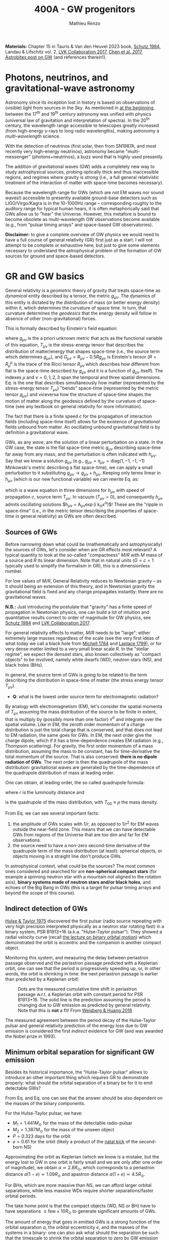 #+title: 400A - GW progenitors
#+author: Mathieu Renzo
#+email: mrenzo@arizona.edu
#+PREVIOUS_PAGE: notes-lecture-SNe.org
#+NEXT_PAGE: projects.org

*Materials:* Chapter 15 in Tauris & Van den Heuvel 2023 book, [[https://ui.adsabs.harvard.edu/abs/1984AmJPh..52..412S/abstract][Schutz
1984]], Landau & Lifschitz vol. 2, [[https://onlinelibrary.wiley.com/doi/full/10.1002/andp.201600209][LVK Collaboration 2017]], [[https://www.sciencedirect.com/science/article/pii/S057790731630572X][Chen et al.
2017]], [[https://astrobites.org/2023/11/08/guide-to-gravitational-waves/][Astrobites post on GW]] (and references therein!).


* Photons, neutrinos, and gravitational-wave astronomy

Astronomy since its inception lost in history is based on observations
of (visible) light from sources in the Sky. As mentioned in [[./notes-lecture-CMD-HRD.org][at the
beginning]], between the 17^{th} and 19^{th} century astronomy was unified
with physics (universal law of gravitation and interpretation of
spectra). In the 20^{th} century, the wavelength range accessible to
telescopes greatly increased (from high-energy \gamma-rays to long radio
wavelengths), making astronomy a /multi-wavelength/ science.

With the detection of neutrinos (first solar, then from SN1987A, and
most recently very high-energy neutrinos), astronomy became
"multi-messenger" (photons+neutrinos), a buzz word that is highly used
presently.

The addition of gravitational waves (GW) adds a completely new way to
study astrophysical sources, probing optically thick and thus
inaccessible regions, and regimes where gravity is /strong/ (i.e., a
full general relativistic treatment of the interaction of matter with
space-time becomes necessary).

Because the wavelength range for GWs (which are /not/ EM waves nor sound
waves!) accessible to presently available ground-base detectors such
as LIGO/Virgo/Kagra is in the 10-1000Hz range -- corresponding roughly
to the auditory range for typical human hears, it is often
metaphorically said that GWs allow us to "hear" the Universe. However,
this metafore is bound to become obsolete as multi-wavelength GW
observations become available (e.g., from "pulsar timing arrays" and
space-based GW observatories).

*Disclaimer:* to give a complete overview of GW physics we would need to
have a full course of general relativity (GR) first just as a start. I
will not attempt to be complete or exhaustive here, but just to give
some elements necessary to understand the astrophysical problem of the
formation of GW sources for ground and space-based detectors.

* GR and GW basics

General relativity is a /geometric/ theory of gravity that treats
space-time as /dynamical/ entity described by a tensor, the metric
$g_{\mu\nu}$. The dynamics of this entity is dictated by the distribution
of mass (or better energy density) within it, which determines the
curvature of space time. In turn, that curvature determines the
/geodesics/ that the energy density will follow in absence of other
(non-gravitational) forces.

This is formally described by Einstein's field equation:
#+begin_latex
\begin{equation}\label{eq:EFE}
G_{\mu\nu} + \Lambda g_{\mu\nu} = T_{\mu\nu} \ \ ,
\end{equation}
#+end_latex
where $g_{\mu\nu}$ is the a priori unknown metric that acts as the
functional variable of this equation, $T_{\mu\nu}$ is the stress-energy
tensor that describes the distribution of matter/energy that shapes
space-time (i.e., the source term which determines $g_{\mu\nu}$), and
$G_{\mu\nu}=R_{\mu\nu} - 0.5Rg_{\mu\nu}$ is Einstein's tensor ($R=R^{\mu}_{\mu}$ is
the trace of the Ricci tensor $R_{\mu\nu}$ which describes how different
from flat is the space-time described by $g_{\mu\nu}$ and it is a
function of $g_{\mu\nu}$ itself). The indexes $\mu$ and $\nu=0,1,2,3$
span the temporal and three spatial dimensions. Eq. \ref{eq:EFE} is
the one that describes simultaneously how matter (represented by the
stress-energy tensor $T_{\mu\nu}$) "bends" space-time (represented by the
metric tensor $g_{\mu\nu}$) and viceversa how the structure of space-time
shapes the motion of matter along the geodesics defined by the
curvature of space-time (see any textbook on general relativity for
more information).

The fact that there is a finite speed $c$ for the propagation of
interaction fields (including space-time itself) allows for the
existence of /gravitational/ fields unbound from matter. An oscillating
unbound gravitational field is by definition a gravitational wave.

GWs, as any /wave/, are the solution of a linear perturbation on a
state. In the GW case, the state is the flat space-time metric
$g_{\mu\nu}$ describing space-time far away from any mass, and the
perturbation is often indicated with $h_{\mu\nu}$. Say that we know a
solution $g_{\mu\nu}$ (e.g., $g_{\mu\nu} = \eta_{\mu\nu} = \mathrm{diag}(1, -1,
-1, -1)$ Minkowski's metric describing a flat space-time), we can
apply a small perturbation to it substituting $g_{\mu\nu}\rightarrow
g_{\mu\nu} + h_{\mu\nu}$. Keeping only terms linear in $h_{\mu\nu}$ (which is
our new functional variable) we can rewrite Eq. \ref{eq:EFE} as:
#+begin_latex
\begin{equation}\label{eq:GW_wave}
\left( \nabla^{2} - \frac{\partial^{2}}{\partial t^{2}}\right) h_{\mu\nu} = -16\pi T_{\mu\nu} \ \ .
\end{equation}
#+end_latex
which is a wave equation in three dimensions for $h_{\mu\nu}$ with speed
of propagation $c$, source term $T_{\mu\nu}$. In vacuum ($T_{\mu\nu}=0$),
and consequently $h_{\mu\nu}$ admits oscillating solutions $h_{\mu\nu} =
A_{\mu\nu}\exp(i k_{\alpha}x^{\alpha})$! These are the "ripple in space-time"
(i.e., in the metric tensor describing the properties of space-time in
general relativity) as GWs are often described.

** Sources of GWs

Before narrowing down what could be (mathematically and
astrophysically) the sources of GWs, let's consider when are GR
effects most relevant? A typical quantity to look at the so-called
"compactness" $M/R$ with $M$ mass of a source and $R$ its linear
dimension. Note that in natural units ($G=c=1$ typically used to
simplify the formalism in GR), this is a dimensionless number.

For low values of $M/R$, General Relativity reduces to Newtonian
gravity -- as it should being an extension of this theory, and in
Newtonian gravity the gravitational field is fixed and any change
propagates instantly: there are no gravitational waves.

*N.B.:* Just introducing the postulate that "gravity" has a finite speed
of propagation in Newtonian physics, one can build a lot of intuition
and quantitative results correct to order of magnitude for GW physics,
see [[https://ui.adsabs.harvard.edu/abs/1984AmJPh..52..412S/abstract][Schutz 1984]] and  [[https://onlinelibrary.wiley.com/doi/full/10.1002/andp.201600209][LVK Collaboration 2017]].

For general relativity effects to matter, $M/R$ needs to be "large":
either extremely large masses regardless of the scale (see the very
first ideas of what today we call a black hole from [[https://ui.adsabs.harvard.edu/abs/1784RSPT...74...35M/abstract][Michell 1784]] and
[[https://ui.adsabs.harvard.edu/abs/1799AllGE...4....1L/abstract][Laplace 1799]]), or for very dense matter limited to a very small linear
scale $R$. In the "stellar regime", we expect the densest stars, also
known collectively as "compact objects" to be involved, namely white
dwarfs (WD), neutron stars (NS), and black holes (BHs).

In general, the source term of GWs is going to be related to the term
describing the distribution in space-time of matter (the stress energy
tensor $T_{\mu\nu}$).

:Question:
- *Q*: what is the lowest order source term for electromagnetic
  radiation?
:end:

By analogy with electromagnetism (EM), let's consider the spatial
momenta of $T_{\mu\nu}$ assuming the mass distribution of the source to
be finite in extent, that is multiply by (possibly more than one
factor) $x^{\alpha}$ and integrate over the spatial volume. Like in EM,
the zeroth order momentum of a charge distribution is just the total
charge that is conserved, and that does not lead to EM radiation, the
same goes for GWs. In EM, the next order give the charge dipole, which
if it has a time-dependence creates EM radiation (e.g., Thompson
scattering). For gravity, the first order momentum of a mass
distribution, assuming the mass to be constant, has for
time-derivative the total momentum of the source. That is also
conserved: *there is no dipole radiation of GWs*. The next order is then
the quadrupole of the mass distribution: gravitational waves are
generated by the time-dependence of the quadrupole distribution of
mass at leading order.

One can obtain, at leading order, the so called quadrupole formula:
#+begin_latex
\begin{equation}\label{eq:quad}
h_{\mu\nu}(r) = \frac{2}{c^{4}}\frac{G}{r}\frac{d^{2} Q_{\mu\nu}}{d t^{2}} \ \ ,
\end{equation}
#+end_latex
where $r$ is the luminosity distance and
#+begin_latex
\begin{equation} \label{eq:quadrupole_def}
Q_{\mu\nu} = \int d^{3} x T_{00}x_{\mu}x_{\nu} \ \ ,
\end{equation}
#+end_latex
is the quadrupole of the mass distribution, with $T_{00}\equiv\rho$ the
mass density.

From Eq. \ref{eq:quad} we can see several important facts:
1. the amplitude of GWs scales with $1/r$, as opposed to $1/r^{2}$ for EM
   waves outside the near-field zone. This means that we can have
   detectable GWs from regions of the Universe that are too dim and
   far for EM observations.
2. the source need to have a non-zero second-time derivative of the
   quadrupole term of the mass distribution (at least): spherical
   objects, or objects moving in a straight line don't produce GWs.

In astrophysical context, what could be the sources? The most common
ones considered and searched for are *non-spherical compact stars* (for
example a spinning neutron star with a mountain not aligned to the
rotation axis), *binary systems made of neutron stars and/or black
holes*, and echoes of the Big Bang in GWs (this is a target for pulsar
timing arrays and beyond the scope of this course).



** Indirect detection of GWs

  [[https://ui.adsabs.harvard.edu/abs/1975ApJ...195L..51H/abstract][Hulse & Taylor 1975]] discovered the first pulsar (radio source
  repeating with very high precision interpreted physically as a
  neutron star rotating fast) in a binary system, PSR B1913+16 (a.k.a.
  "Hulse-Taylor pulsar"). They showed a radial velocity curve (recall
  [[./notes-lecture-BIN.org][the lecture on binary orbital motion]]) which demonstrated the orbit
  is eccentric and the companion is another compact object.

  Monitoring this system, and measuring the delay between periastron
  passage observed and the periastron passage predicted with a
  Keplerian orbit, one can see that the period is progressively
  speeding up, or, in other words, the orbit is shrinking in time: the
  next periastron passage is earlier than predicted by a Keplerian
  orbit!

  #+CAPTION: Dots are the measured cumulative time shift in periastron passage w.r.t. a Keplerian orbit with constant period for PSR B1913+16. The solid line is the prediction assuming the period is changing due to GW emission as predicted by general relativity. Note that this is *not* a fit! From [[https://ui.adsabs.harvard.edu/abs/2016ApJ...829...55W/abstract][Weisberg & Huang 2016]]
  #+ATTR_HTML: :width 100%
  [[./images/GW-decay.jpg]]

  The measured agreement between the period decay of the Hulse-Taylor
  pulsar and general relativity prediction of the energy loss due to
  GW emission is considered the first /indirect/ evidence for GW (and
  was awarded the Nobel prize in 1993).

** Minimum orbital separation for significant GW emission

Besides its historical importance, the "Hulse-Taylor pulsar" allows
to introduce an other important thing which requires GR to
demonstrate properly: what should the orbital separation of a binary
be for it to emit detectable GWs?

From Eq. \ref{eq:quad} and Eq. \ref{eq:quadrupole_def} one can see
that the answer should be also dependent on the masses of the binary
components.

For the Hulse-Taylor pulsar, we have:
 - $M_{1} = 1.441M_{\odot}$ for the mass of the detectable radio-pulsar
 - $M_{2} = 1.387M_{\odot}$ for the mass of the unseen object
 - $P=0.323$ days for the orbit
 - $e = 0.61$ for the orbit (likely a product of the [[file:notes-lecture-SNe.org::*Neutron star kicks][natal kick]] of the
   second-born NS)

Approximating the orbit as Keplerian (which we know is a mistake,
but the energy lost to GW in one orbit is fairly small and we are only
after one order of magnitude), we obtain $a\simeq2.8R_{\odot}$, which
corresponds to a periastron distance $a(1-e)\simeq 1.09R_{\odot}$ and apastron
distance $a(1+e)\simeq4.5R_{\odot}$.

For BHs, which are more massive than NS, we can afford larger orbital
separations, while less massive WDs require shorter separations/faster
orbital periods.

The take home point is that the compact objects (WD, NS or BH)
have to have separations $\le\mathrm{few} \times 10R_{\odot}$ to generate
significant amounts of GWs.

The amount of energy that goes in emitted GWs is a strong function of
the orbital separation $a$, the orbital eccentricity $e$, and the
masses of the systems in a binary: one can also ask what should the
separation be such that the timescale to shrink the orbital separation
to zero by GW emission (that is: how long it takes to obtain a
GW-driven inspiral and merger) is shorter than the age of the
Universe. Using the [[https://doi.org/10.1103/PhysRev.136.B1224][Peters 1964]] formulae (which assume the compact
objects to be point-masses), one can again estimate that the
separation at the formation of the second compact object in a binary
needs to be below a few tens of $R_{\odot}$ to obtain GW-driven mergers
within the age of the Universe.

:Question:
- *Q*: How big do the stellar progenitors of these compact objects get
  during their evolution? How does that compare to the loose
  requirement we have derived above?
:end:

* Direct detection through interferometry

Although impressive, the observations of the Hulse-Taylor pulsar (and
other systems since then) only prove that the orbit of this binary NS
loses energy at a rate that matches impressively well predictions
based on assuming that the energy is lost to the emission of GWs.

From before the discovery of this system and for decades after, the
quest for a /direct/ detection continued -- with controversial claims
and rebuttals (see for example [[https://www.sciencedirect.com/science/article/pii/S057790731630572X][Chen et al. 2017]] for an historical
overview). Skipping ahead to the 21^{st} century, the first direct
detection came from ground-based interferometric observations
performed by the /Laser Interferometry gravitational observatory/ (LIGO)
laboratory -- after $\sim50$ years of continued effort.

On September 14^{th} 2015, the first direct detection of a binary BH
(BBH) merger, GW150914 occurred. And just two years later the first
binary NS (BNS) merger was detected in GW first (GW170817), and
through followup observations informed on the sky location by the GWs,
also in EM observations.

#+CAPTION: Detection of the first GW signal from the inspiral and merger of two BHs from [[https://ui.adsabs.harvard.edu/abs/2016PhRvL.116f1102A/abstract][LVK collaboration 2016]]. Each column corresponds to a separate and independent detector (one in Washington and one in Louisiana): two are needed to make sure the signal is not a fluke, but appears in both at the same time modulo the light-travel time from one detector to the other. The top panels show the strain $h=\Delta L/L$, that is the relative change in size of the detector caused by the passage of the GW. Note the units! The second row show the prediction from numerical relativity calculations (i.e., the solutions of Eq. \ref{eq:EFE} obtained on a computer), the third row shows the residuals between the observation and the models in the second row. The third panel shows how the frequency of the signal changes in time, showing the characteristic "chirping" behavior (as time passes, the signal increases in frequency and becomes louder). Note also that we observe the final half-second of the life ot the system (how long the signal is within the detector band depends also on the masses involved, it is up to \sim10 seconds for a BNS)
#+ATTR_HTML: :width 100%
[[./images/GW150914.png]]


This was such a long process because this detection really pushed the
limits of technological capabilities. Without entering in the details
of the detection strategy, a successful detection requires to measure
a change in position of mirrors bouncing laser light of $\sim10^{-21}$ cm
(over $\ge4$ km size of the detectors), as shown in the figure above:
*this is 1/1000 of the characteristic size of a nucleus*!

#+CAPTION: "Stellar graveyard" as of the publication of the third Gravitational wave catalog (GWTC3), see [[https://ui.adsabs.harvard.edu/abs/2023PhRvX..13a1048A/abstract][LVK collaboration 2023]] and [[https://ui.adsabs.harvard.edu/abs/2023PhRvX..13d1039A/abstract][LVK Collaboration 2023b]]. The spread in the horizontal direction is just for clarity but contains no information, while the vertical position indicates the mass in $M_{\odot}$ units. Red points are known BHs in X-ray binaries, yellow points are (an incomplete) census of NS known as pulsars or accretors in X-ray binaries, orange points are NS detected in GW-driven inspiral and mergers, and blue dots are BBH mergers (two dots for the pre-merger BHs in the binary and one dot for the resulting BH).
#+ATTR_HTML: :width 100%
[[./images/GWTC-3_stellar-graveyard.jpg]]


Today, we know of $\sim100$ BBH mergers, still only one BNS merger, and
we have a few BH-NS mergers (but unfortunately all too far for the
detection of EM counterparts): we already know more stellar-mass BH
from GWs than any other EM signature!











 - strain $h \ll 10^{-15} cm$ \sim size of nucleus
 - GW150914
 - increase rate of discovery

* The future of GW astronomy

 - LISA/TianQin
 - PTA
 - 3^{rd} Generation detectors (BBO/Einstein telescope)

* The problem: how do compact objects get so close to each other?


* Isolated binary evolution

* Dynamical channels
 - cluster
 - nuclear star cluster
 - AGN disk
 - connection to runaways?
